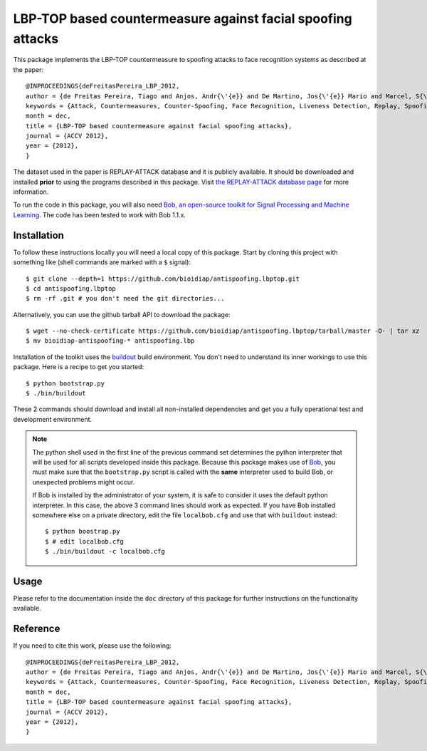 LBP-TOP based countermeasure against facial spoofing attacks
===============================================================================

This package implements the LBP-TOP countermeasure to spoofing attacks to
face recognition systems as described at the paper::

  @INPROCEEDINGS{deFreitasPereira_LBP_2012,
  author = {de Freitas Pereira, Tiago and Anjos, Andr{\'{e}} and De Martino, Jos{\'{e}} Mario and Marcel, S{\'{e}}bastien},
  keywords = {Attack, Countermeasures, Counter-Spoofing, Face Recognition, Liveness Detection, Replay, Spoofing},
  month = dec,
  title = {LBP-TOP based countermeasure against facial spoofing attacks},
  journal = {ACCV 2012},
  year = {2012},
  }
 
The dataset used in the paper is REPLAY-ATTACK database and it is publicly available. It should be downloaded and
installed **prior** to using the programs described in this package. Visit
`the REPLAY-ATTACK database page <https://www.idiap.ch/dataset/printattack>`_ for more information.

To run the code in this package, you will also need `Bob, an open-source
toolkit for Signal Processing and Machine Learning
<http://idiap.github.com/bob>`_. The code has been tested to work with Bob
1.1.x.

Installation
------------

To follow these instructions locally you will need a local copy of this
package. Start by cloning this project with something like (shell commands are marked with a
``$`` signal)::

  $ git clone --depth=1 https://github.com/bioidiap/antispoofing.lbptop.git
  $ cd antispoofing.lbptop
  $ rm -rf .git # you don't need the git directories...

Alternatively, you can use the github tarball API to download the package::

  $ wget --no-check-certificate https://github.com/bioidiap/antispoofing.lbptop/tarball/master -O- | tar xz 
  $ mv bioidiap-antispoofing-* antispoofing.lbp

Installation of the toolkit uses the `buildout <http://www.buildout.org/>`_
build environment. You don't need to understand its inner workings to use this
package. Here is a recipe to get you started::
  
  $ python bootstrap.py
  $ ./bin/buildout

These 2 commands should download and install all non-installed dependencies and
get you a fully operational test and development environment.

.. note::

  The python shell used in the first line of the previous command set
  determines the python interpreter that will be used for all scripts developed
  inside this package. Because this package makes use of `Bob
  <http://idiap.github.com/bob>`_, you must make sure that the ``bootstrap.py``
  script is called with the **same** interpreter used to build Bob, or
  unexpected problems might occur.

  If Bob is installed by the administrator of your system, it is safe to
  consider it uses the default python interpreter. In this case, the above 3
  command lines should work as expected. If you have Bob installed somewhere
  else on a private directory, edit the file ``localbob.cfg`` and use that
  with ``buildout`` instead::

    $ python boostrap.py
    $ # edit localbob.cfg
    $ ./bin/buildout -c localbob.cfg

Usage
-----

Please refer to the documentation inside the ``doc`` directory of this package
for further instructions on the functionality available.

Reference
---------

If you need to cite this work, please use the following::

  @INPROCEEDINGS{deFreitasPereira_LBP_2012,
  author = {de Freitas Pereira, Tiago and Anjos, Andr{\'{e}} and De Martino, Jos{\'{e}} Mario and Marcel, S{\'{e}}bastien},
  keywords = {Attack, Countermeasures, Counter-Spoofing, Face Recognition, Liveness Detection, Replay, Spoofing},
  month = dec,
  title = {LBP-TOP based countermeasure against facial spoofing attacks},
  journal = {ACCV 2012},
  year = {2012},
  }

